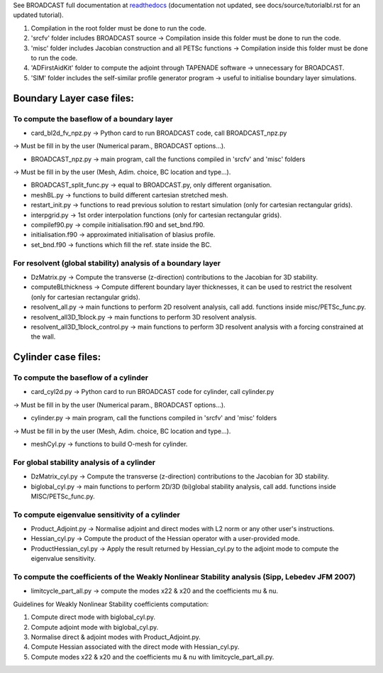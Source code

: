See BROADCAST full documentation at `readthedocs <https://broadcast.readthedocs.io/en/latest/>`_ (documentation not updated, see docs/source/tutorialbl.rst for an updated tutorial).

#. Compilation in the root folder must be done to run the code.
#. 'srcfv' folder includes BROADCAST source -> Compilation inside this folder must be done to run the code.
#. 'misc' folder includes Jacobian construction and all PETSc functions -> Compilation inside this folder must be done to run the code.
#. 'ADFirstAidKit' folder to compute the adjoint through TAPENADE software -> unnecessary for BROADCAST.
#. 'SIM' folder includes the self-similar profile generator program -> useful to initialise boundary layer simulations.

Boundary Layer case files:
==========================

To compute the baseflow of a boundary layer
-------------------------------------------

* card_bl2d_fv_npz.py -> Python card to run BROADCAST code, call BROADCAST_npz.py
-> Must be fill in by the user (Numerical param., BROADCAST options...).

* BROADCAST_npz.py -> main program, call the functions compiled in 'srcfv' and 'misc' folders
-> Must be fill in by the user (Mesh, Adim. choice, BC location and type...).

* BROADCAST_split_func.py -> equal to BROADCAST.py, only different organisation.

* meshBL.py -> functions to build different cartesian stretched mesh.

* restart_init.py -> functions to read previous solution to restart simulation (only for cartesian rectangular grids).

* interpgrid.py -> 1st order interpolation functions (only for cartesian rectangular grids).

* compilef90.py -> compile initialisation.f90 and set_bnd.f90.

* initialisation.f90 -> approximated initialisation of blasius profile.

* set_bnd.f90 -> functions which fill the ref. state inside the BC.

For resolvent (global stability) analysis of a boundary layer
-------------------------------------------------------

* DzMatrix.py -> Compute the transverse (z-direction) contributions to the Jacobian for 3D stability.

* computeBLthickness -> Compute different boundary layer thicknesses, it can be used to restrict the resolvent (only for cartesian rectangular grids).

* resolvent_all.py -> main functions to perform 2D resolvent analysis, call add. functions inside misc/PETSc_func.py.

* resolvent_all3D_1block.py -> main functions to perform 3D resolvent analysis.

* resolvent_all3D_1block_control.py -> main functions to perform 3D resolvent analysis with a forcing constrained at the wall.

Cylinder case files:
==========================

To compute the baseflow of a cylinder
-------------------------------------------------------

* card_cyl2d.py -> Python card to run BROADCAST code for cylinder, call cylinder.py
-> Must be fill in by the user (Numerical param., BROADCAST options...).

* cylinder.py -> main program, call the functions compiled in 'srcfv' and 'misc' folders
-> Must be fill in by the user (Mesh, Adim. choice, BC location and type...).

* meshCyl.py -> functions to build O-mesh for cylinder.

For global stability analysis of a cylinder
-------------------------------------------------------

* DzMatrix_cyl.py -> Compute the transverse (z-direction) contributions to the Jacobian for 3D stability.

* biglobal_cyl.py -> main functions to perform 2D/3D (bi)global stability analysis, call add. functions inside MISC/PETSc_func.py.

To compute eigenvalue sensitivity of a cylinder
-------------------------------------------------------

* Product_Adjoint.py -> Normalise adjoint and direct modes with L2 norm or any other user's instructions.

* Hessian_cyl.py -> Compute the product of the Hessian operator with a user-provided mode.

* ProductHessian_cyl.py -> Apply the result returned by Hessian_cyl.py to the adjoint mode to compute the eigenvalue sensitivity.

To compute the coefficients of the Weakly Nonlinear Stability analysis (Sipp, Lebedev JFM 2007)
-------------------------------------------------------

* limitcycle_part_all.py -> compute the modes x22 & x20 and the coefficients \mu & \nu.

Guidelines for Weakly Nonlinear Stability coefficients computation:

#. Compute direct mode with biglobal_cyl.py.
#. Compute adjoint mode with biglobal_cyl.py.
#. Normalise direct & adjoint modes with Product_Adjoint.py.
#. Compute Hessian associated with the direct mode with Hessian_cyl.py.
#. Compute modes x22 & x20 and the coefficients \mu & \nu with limitcycle_part_all.py.



